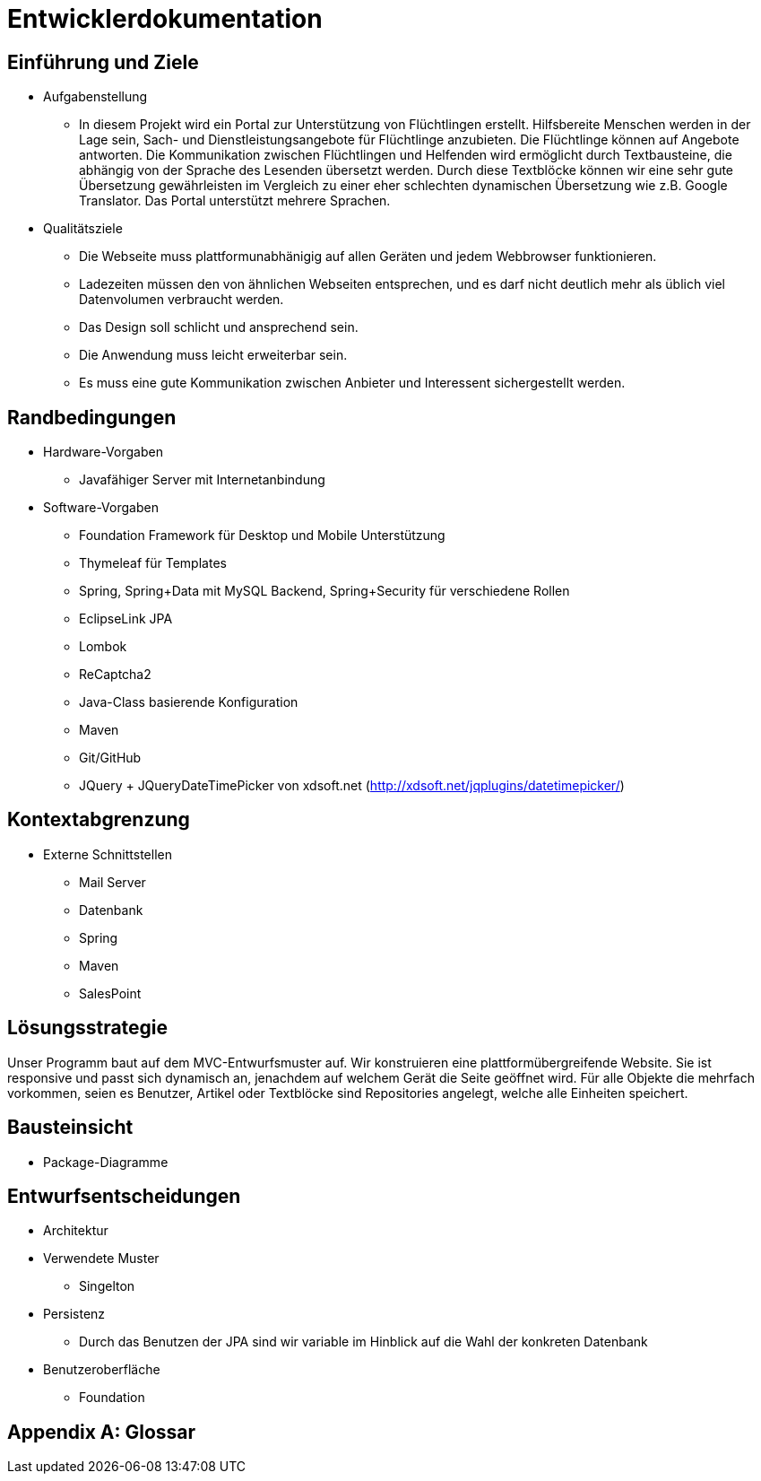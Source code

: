 ﻿= Entwicklerdokumentation

== Einführung und Ziele
* Aufgabenstellung
** In diesem Projekt wird ein Portal zur Unterstützung von Flüchtlingen erstellt. Hilfsbereite Menschen werden in der Lage sein, Sach- und Dienstleistungsangebote für Flüchtlinge anzubieten. Die Flüchtlinge können auf Angebote antworten. Die Kommunikation zwischen Flüchtlingen und Helfenden wird ermöglicht durch Textbausteine, die abhängig von der Sprache des Lesenden übersetzt werden. Durch diese Textblöcke können wir eine sehr gute Übersetzung gewährleisten im Vergleich zu einer eher schlechten dynamischen Übersetzung wie z.B. Google Translator. Das Portal unterstützt mehrere Sprachen. 

* Qualitätsziele

** Die Webseite muss plattformunabhänigig auf allen Geräten und jedem Webbrowser funktionieren.
** Ladezeiten müssen den von ähnlichen Webseiten entsprechen, und es darf nicht deutlich mehr als üblich viel Datenvolumen verbraucht werden.
** Das Design soll schlicht und ansprechend sein.
** Die Anwendung muss leicht erweiterbar sein.
** Es muss eine gute Kommunikation zwischen Anbieter und Interessent sichergestellt werden.
 



== Randbedingungen
* Hardware-Vorgaben
** Javafähiger Server mit Internetanbindung
* Software-Vorgaben
** Foundation Framework für Desktop und Mobile Unterstützung
** Thymeleaf für Templates
** Spring, Spring+Data mit MySQL Backend, Spring+Security für verschiedene Rollen
** EclipseLink JPA
** Lombok
** ReCaptcha2
** Java-Class basierende Konfiguration
** Maven
** Git/GitHub
** JQuery + JQueryDateTimePicker von xdsoft.net (http://xdsoft.net/jqplugins/datetimepicker/)

//* Vorgaben zum Betrieb der Software

== Kontextabgrenzung
* Externe Schnittstellen
** Mail Server
** Datenbank
** Spring
** Maven
** SalesPoint

== Lösungsstrategie
//Kurzer Überblick über Ihre grundlegenden Entscheidungen und Lösungsansätze, die jeder, der mit der Architektur zu tun hat, verstanden haben sollte.
Unser Programm baut auf dem MVC-Entwurfsmuster auf. Wir konstruieren eine plattformübergreifende Website. Sie ist responsive und passt sich dynamisch an, jenachdem auf welchem Gerät die Seite geöffnet wird.
Für alle Objekte die mehrfach vorkommen, seien es Benutzer, Artikel oder Textblöcke sind Repositories angelegt, welche alle Einheiten speichert.



== Bausteinsicht
* Package-Diagramme

== Entwurfsentscheidungen
* Architektur
* Verwendete Muster
** Singelton
* Persistenz
** Durch das Benutzen der JPA sind wir variable im Hinblick auf die Wahl der konkreten Datenbank
* Benutzeroberfläche
** Foundation

[appendix]
== Glossar
